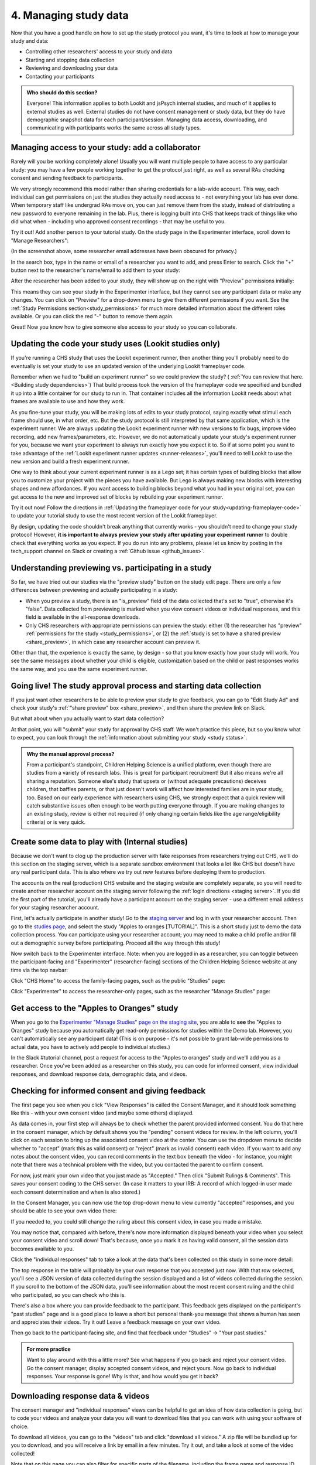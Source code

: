 .. _tutorial-manage-data:

#############################################
4. Managing study data
#############################################

Now that you have a good handle on how to set up the study protocol you want, it's time to look at how to manage your study and data:

* Controlling other researchers' access to your study and data
* Starting and stopping data collection
* Reviewing and downloading your data
* Contacting your participants

.. admonition:: Who should do this section?
    
    Everyone! This information applies to both Lookit and jsPsych internal studies, and much of it applies to external studies as well. External studies do not have consent management or study data, but they do have demographic snapshot data for each participant/session. Managing data access, downloading, and communicating with participants works the same across all study types.

Managing access to your study: add a collaborator
-------------------------------------------------

Rarely will you be working completely alone! Usually you will want multiple people to have access to any particular study: you may have a few people working together to get the protocol just right, as well as several RAs checking consent and sending feedback to participants. 

We very strongly recommend this model rather than sharing credentials for a lab-wide account. This way, each individual can get permissions on just the studies they actually need access to - not everything your lab has ever done. When temporary staff like undergrad RAs move on, you can just remove them from the study, instead of distributing a new password to everyone remaining in the lab. Plus, there is logging built into CHS that keeps track of things like who did what when - including who approved consent recordings - that may be useful to you.

Try it out! Add another person to your tutorial study. On the study page in the Experimenter interface, scroll down to "Manage Researchers":

.. image:: _static/img/tutorial/manage_researchers.png
    :alt: Manage researchers section
    
(In the screenshot above, some researcher email addresses have been obscured for privacy.)

In the search box, type in the name or email of a researcher you want to add, and press Enter to search. Click the "+" button next to the researcher's name/email to add them to your study:

.. image:: _static/img/tutorial/add_researcher.png
    :alt: Adding a researcher
    
After the researcher has been added to your study, they will show up on the right with "Preview" permissions initially:

.. image:: _static/img/tutorial/new_researcher_with_read_access.png
    :alt: Researcher shows up on right with read access

This means they can see your study in the Experimenter interface, but they cannot see any participant data or make any changes. You can click on "Preview" for a drop-down menu to give them different permissions if you want. See the :ref:`Study Permissions section<study_permissions>` for much more detailed information about the different roles available. Or you can click the red "-" button to remove them again.

.. image:: _static/img/tutorial/change_researcher_study_permissions.png
    :alt: Use the drop-down menu to change the researcher's study permissions

Great! Now you know how to give someone else access to your study so you can collaborate.

Updating the code your study uses (Lookit studies only)
--------------------------------------------------------

If you're running a CHS study that uses the Lookit experiment runner, then another thing you'll probably need to do eventually is set your study to use an updated version of the underlying Lookit frameplayer code. 

Remember when we had to "build an experiment runner" so we could preview the study? ( :ref:`You can review that here.<Building study dependencies>`) That build process took the version of the frameplayer code we specified and bundled it up into a little container for our study to run in. That container includes all the information Lookit needs about what frames are available to use and how they work.

As you fine-tune your study, you will be making lots of edits to your study protocol, saying exactly what stimuli each frame should use, in what order, etc. But the study protocol is still interpreted by that same application, which is the experiment runner. We are always updating the Lookit experiment runner with new versions to fix bugs, improve video recording, add new frames/parameters, etc. However, we do not automatically update your study's experiment runner for you, because we want your experiment to always run exactly how you expect it to. So if at some point you want to take advantage of the :ref:`Lookit experiment runner updates <runner-releases>`, you'll need to tell Lookit to use the new version and build a fresh experiment runner.

One way to think about your current experiment runner is as a Lego set; it has certain types of building blocks that allow you to customize your project with the pieces you have available. But Lego is always making new blocks with interesting shapes and new affordances. If you want access to building blocks beyond what you had in your original set, you can get access to the new and improved set of blocks by rebuilding your experiment runner.

Try it out now! Follow the directions in :ref:`Updating the frameplayer code for your study<updating-frameplayer-code>` to update your tutorial study to use the most recent version of the Lookit frameplayer. 

By design, updating the code shouldn't break anything that currently works - you shouldn't need to change your study protocol! However, **it is important to always preview your study after updating your experiment runner** to double check that everything works as you expect. If you do run into any problems, please let us know by posting in the tech_support channel on Slack or creating a :ref:`Github issue <github_issues>`.


Understanding previewing vs. participating in a study
--------------------------------------------------------------------

So far, we have tried out our studies via the "preview study" button on the study edit page. There are only a few differences between previewing and actually participating in a study:

- When you preview a study, there is an "is_preview" field of the data collected that's set to "true", otherwise it's "false". Data collected from previewing is marked when you view consent videos or individual responses, and this field is available in the all-response downloads.

- Only CHS researchers with appropriate permissions can preview the study: either (1) the researcher has "preview" :ref:`permissions for the study <study_permissions>`, or (2) the :ref:`study is set to have a shared preview <share_preview>`, in which case any researcher account can preview it.

Other than that, the experience is exactly the same, by design - so that you know exactly how your study will work. You see the same messages about whether your child is eligible, customization based on the child or past responses works the same way, and you use the same experiment runner.

Going live! The study approval process and starting data collection
--------------------------------------------------------------------

If you just want other researchers to be able to preview your study to give feedback, you can go to "Edit Study Ad" and check your study's :ref:`"share preview" box <share_preview>`, and then share the preview link on Slack.

But what about when you actually want to start data collection?

At that point, you will "submit" your study for approval by CHS staff. We won't practice this piece, but so you know what to expect, you can look through the 
:ref:`information about submitting your study <study status>`.

.. admonition:: Why the manual approval process?

   From a participant's standpoint, Children Helping Science is a unified platform, even though there are studies from a variety of research labs. This is great for participant recruitment! But it also means we're all sharing a reputation. Someone else's study that upsets or (without adequate precautions) deceives children, that baffles parents, or that just doesn't work will affect how interested families are in your study, too. Based on our early experience with researchers using CHS, we strongly expect that a quick review will catch substantive issues often enough to be worth putting everyone through. If you are making changes to an existing study, review is either not required (if only changing certain fields like the age range/eligibility criteria) or is very quick.

Create some data to play with (Internal studies)
--------------------------------------------------------

Because we don't want to clog up the production server with fake responses from researchers trying out CHS, we'll do this section on the staging server, which is a separate sandbox environment that looks a lot like CHS but doesn't have any real participant data. This is also where we try out new features before deploying them to production. 

The accounts on the real (production) CHS website and the staging website are completely separate, so you will need to create another researcher account on the staging server following the :ref:`login directions <staging server>`. If you did the first part of the tutorial, you'll already have a participant account on the staging server - use a different email address for your staging researcher account.

First, let's actually participate in another study! Go to the `staging server <https://babieshelpingscience.com/>`__ and log in with your researcher account. Then go to the `studies page <https://babieshelpingscience.com/studies/>`__, and select the study "Apples to oranges [TUTORIAL]". This is a short study just to demo the data collection process. You can participate using your researcher account; you may need to make a child profile and/or fill out a demographic survey before participating. Proceed all the way through this study!

Now switch back to the Experimenter interface. Note: when you are logged in as a researcher, you can toggle between the participant-facing and "Experimenter" (researcher-facing) sections of the Children Helping Science website at any time via the top navbar:

Click "CHS Home" to access the family-facing pages, such as the public "Studies" page:

.. image:: _static/img/tutorial/chs_view.png
    :alt: Participant-facing Apples and Oranges detail page
    
Click "Experimenter" to access the researcher-only pages, such as the researcher "Manage Studies" page:

.. image:: _static/img/tutorial/exp_view.png
    :alt: Researcher-facing studies view
    
Get access to the "Apples to Oranges" study
-------------------------------------------------

When you go to the `Experimenter "Manage Studies" page on the staging site <https://babieshelpingscience.com/exp/studies/>`__, you are able to **see** the "Apples to Oranges" study because you automatically get read-only permissions for studies within the Demo lab. However, you can't automatically see any participant data! (This is on purpose - it's not possible to grant lab-wide permissions to actual data, you have to actively add people to individual studies.)

In the Slack #tutorial channel, post a request for access to the "Apples to oranges" study and we'll add you as a researcher. Once you've been added as a researcher on this study, you can code for informed consent, view individual responses, and download response data, demographic data, and videos.


Checking for informed consent and giving feedback
-------------------------------------------------

The first page you see when you click "View Responses" is called the Consent Manager, and it should look something like this - with your own consent video (and maybe some others) displayed.

.. image:: _static/img/tutorial/consent_manager.png
    :alt: The consent manager view
    
As data comes in, your first step will always be to check whether the parent provided informed consent. You do that here in the consent manager, which by default shows you the "pending" consent videos for review. In the left column, you'll click on each session to bring up the associated consent video at the center. You can use the dropdown menu to decide whether to "accept" (mark this as valid consent) or "reject" (mark as invalid consent) each video. If you want to add any notes about the consent video, you can record comments in the text box beneath the video - for instance, you might note that there was a technical problem with the video, but you contacted the parent to confirm consent.

For now, just mark your own video that you just made as "Accepted." Then click "Submit Rulings & Comments". This saves your consent coding to the CHS server. (In case it matters to your IRB: A record of which logged-in user made each consent determination and when is also stored.) 

In the Consent Manager, you can now use the top drop-down menu to view currently "accepted" responses, and you should be able to see your own video there:

.. image:: _static/img/tutorial/accepted_responses.png
    :alt: Accepted responses in consent manager
    
If you needed to, you could still change the ruling about this consent video, in case you made a mistake.

You may notice that, compared with before, there's now more information displayed beneath your video when you select your consent video and scroll down! That's because, once you mark it as having valid consent, all the session data becomes available to you.

Click the "individual responses" tab to take a look at the data that's been collected on this study in some more detail:

.. image:: _static/img/tutorial/individual_responses.png
    :alt: Individual responses view
    
The top response in the table will probably be your own response that you accepted just now. With that row selected, you'll see a JSON version of data collected during the session displayed and a list of videos collected during the session. If you scroll to the bottom of the JSON data, you'll see information about the most recent consent ruling and the child who participated, so you can check who this is.

There's also a box where you can provide feedback to the participant. This feedback gets displayed on the participant's "past studies" page and is a good place to leave a short but personal thank-you message that shows a human has seen and appreciates their videos. Try it out! Leave a feedback message on your own video.

.. image:: _static/img/tutorial/feedback.png
    :alt: Feedback box

Then go back to the participant-facing site, and find that feedback under "Studies" -> "Your past studies."

.. admonition:: For more practice

   Want to play around with this a little more? See what happens if you go back and reject your consent video. Go the consent manager, display accepted consent videos, and reject yours. Now go back to individual responses. Your response is gone! Why is that, and how would you get it back?

Downloading response data & videos
------------------------------------

The consent manager and "individual responses" views can be helpful to get an idea of how data collection is going, but to code your videos and analyze your data you will want to download files that you can work with using your software of choice. 

To download all videos, you can go to the "videos" tab and click "download all videos." A zip file will be bundled up for you to download, and you will receive a link by email in a few minutes. Try it out, and take a look at some of the video collected!

.. image:: _static/img/tutorial/download_videos.png
    :alt: Video download
    
Note that on this page you can also filter for specific parts of the filename, including the frame name and response ID. 

Videos are named ``videoStream_<study ID>_<frameIndex>-<frame ID>_<response ID>_<timestamp>_<random digits>.mp4``, so you can use the response ID to match videos to other response data even if you only have the filename. The response data will also contain video IDs in the ``expData`` for any frames that recorded video.

Under "All responses," you can download JSON or CSV files with data about all responses from this study. :ref:`You can learn more about these options here.<Response download options>`

.. image:: _static/img/tutorial/all_responses.png
    :alt: All responses view
    
Analyzing the data collected is, in general, outside the scope of this tutorial as it will vary substantially by lab/project - although we hope that you will share your scripts and processes for analyzing CHS data to help other researchers! The exercises below can be solved by manual inspection of the CSV (or JSON) data, although you are also welcome to set up a script in your language of choice to get a head start on real data processing.

Exercises
~~~~~~~~~~

1. How many researchers said they preferred oranges? How many said they preferred apples?

2. What fraction of researchers gave different answers on the actual test question vs. the survey?


Downloading demographic data 
----------------------------

Under 'demographic snapshots', you can also download demographic survey responses from the accounts associated with children who participated in your study (once consent is approved). For each response, you will see demographic survey data for that participant at the time of participation. 

Exercises
~~~~~~~~~~

1. What fraction of responses are from researchers in urban locations?

2. What fraction of children who responded at least once live in homes with at least 10 books?

.. _tutorial_contacting_participants:

Sending messages to participants
----------------------------------

You may need to contact participants using the :ref:`CHS messaging interface <contacting_participants>` for providing compensation or a variety of other reasons. From your main study details page, find the "Message Participants" button on the right-hand side. That will take you to a page where you can see previous messages (left side) and compose new messages (right side). The first thing you will do when you send an email is select the "Message Type". These line up with the email types participants can opt to receive - click on each of the five buttons to see a description of the message type.

Next, you specify the recipient(s). You can do this by searching for the appropriate **Parent name** or **Parent ID**. This is the shorter hashed ID that is unique to each study, which you can find in the "Response Details" section of the :ref:`Individual Responses page <individual_responses>`, or in the response data ("participant": "hashed_id" in JSON files; "participant__hashed_id" in CSV files). 

Finally, you write your message subject and body, and hit send! Let's try it out with a few example scenarios.

Contact a participant about a consent video issue
~~~~~~~~~~~~~~~~~~~~~~~~~~~~~~~~~~~~~~~~~~~~~~~~~~~~~~~~~~~~~~~~~~~

First, let's imagine that there was an issue with your consent video and you needed to confirm that it was ok to use data from the session. 

In one browser tab, open up the Consent Manager page for the "Apples to Oranges" study, and find your consent video. Scroll down to the information about the session. You should see an "Account Information" section. In that box you will find the shorter (hashed) Parent ID - copy this value.

.. image:: _static/img/tutorial/account_parent_id.png
    :alt: Find participant ID in Consent Manager Session Information.
    
In another browser tab, open up the "Message Participants" page for the same study. Choose the message type for "response questions" (4th button) since this is a clarifying question about the response. Under "Recipients", paste the Parent ID into the box. That should bring up exactly one potential recipient, which is you! Click the ID to add it to the recipients list. 

.. image:: _static/img/tutorial/message_participants_recipients.png
    :alt: Selecting recipients on contact participants page

.. admonition:: Why is a recipient name/ID grayed-out?

    You may find that some participants appear under "Recipients" but their names are grayed-out and cannot be selected. This means that the participant has opted out of the type of message you are sending. The only message type that can be sent to any participant is the "transactional" type, which must ONLY be used for providing compensation or completing other "transactions".

Write a subject and body for your email explaining the problem and asking whether it's ok to use data from this session. (See :ref:`day-to-day study operation <confirm_consent>` for suggestions about what you might say!)

Go ahead and send your message. You should receive the message as an email.

Finally, on the Consent Manager page, approve your own consent video so that you can access your response data in the next step. See the :ref:`Consent Manager documentation <coding-consent>` for more information on how to approve your consent.

Contact a participant with a gift card code
~~~~~~~~~~~~~~~~~~~~~~~~~~~~~~~~~~~~~~~~~~~~~~~~~~~~~~~~~~~~~~~~~~~

Second, let's imagine that you're compensating participants with gift cards. (You'll want to take a look at the Terms of Use and :ref:`compensation info here <compensation>` as you make more detailed plans, but essentially, for now researchers are responsible for handling any compensation by messaging participants.)

From your study details page, click the "Study Responses" button from the menu on the right, then click on the "Individual Responses" tab. Find your response again. Copy the Parent ID from the "Response details" box:

.. image:: _static/img/tutorial/response_parent_id.png
    :alt: Parent ID in the Response Details box

This same Parent ID can be found in the response data. If you download the data as a JSON file, it's under "participant": "hashed_id", and if you download the data as a CSV file, it's called "participant__hashed_id".

Returning to the "Contact Participants" page, let's create another email. This time, you can select the "transactional" button (yellow), which allows you to reach even people who have opted out of email; this is because you sending the compensation is the completion of a "transaction" they agreed to. You will see a warning when you select this option, reminding you that this option is ONLY for completing a transaction.
    
Like before, paste in your ID, write your message, send it, and make sure you receive it. (Don't actually send yourself a gift card. Unless you really want to.)

.. image:: _static/img/tutorial/transactional.png
    :alt: Transactional email

Congratulations! We've covered all the basic functionality you'll need to manage your studies. Finally, we'll wrap up by briefly noting some of the advanced features you might want to use later and revisiting :ref:`Github issues<github_issues>` now that you may have some feature requests or bug reports.
